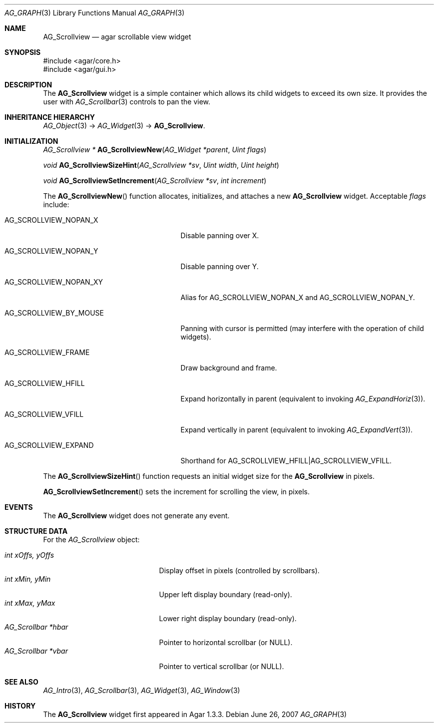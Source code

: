 .\" Copyright (c) 2008 Hypertriton, Inc. <http://hypertriton.com/>
.\" All rights reserved.
.\"
.\" Redistribution and use in source and binary forms, with or without
.\" modification, are permitted provided that the following conditions
.\" are met:
.\" 1. Redistributions of source code must retain the above copyright
.\"    notice, this list of conditions and the following disclaimer.
.\" 2. Redistributions in binary form must reproduce the above copyright
.\"    notice, this list of conditions and the following disclaimer in the
.\"    documentation and/or other materials provided with the distribution.
.\" 
.\" THIS SOFTWARE IS PROVIDED BY THE AUTHOR ``AS IS'' AND ANY EXPRESS OR
.\" IMPLIED WARRANTIES, INCLUDING, BUT NOT LIMITED TO, THE IMPLIED
.\" WARRANTIES OF MERCHANTABILITY AND FITNESS FOR A PARTICULAR PURPOSE
.\" ARE DISCLAIMED. IN NO EVENT SHALL THE AUTHOR BE LIABLE FOR ANY DIRECT,
.\" INDIRECT, INCIDENTAL, SPECIAL, EXEMPLARY, OR CONSEQUENTIAL DAMAGES
.\" (INCLUDING BUT NOT LIMITED TO, PROCUREMENT OF SUBSTITUTE GOODS OR
.\" SERVICES; LOSS OF USE, DATA, OR PROFITS; OR BUSINESS INTERRUPTION)
.\" HOWEVER CAUSED AND ON ANY THEORY OF LIABILITY, WHETHER IN CONTRACT,
.\" STRICT LIABILITY, OR TORT (INCLUDING NEGLIGENCE OR OTHERWISE) ARISING
.\" IN ANY WAY OUT OF THE USE OF THIS SOFTWARE EVEN IF ADVISED OF THE
.\" POSSIBILITY OF SUCH DAMAGE.
.\"
.Dd June 26, 2007
.Dt AG_GRAPH 3
.Os
.ds vT Agar API Reference
.ds oS Agar 1.0
.Sh NAME
.Nm AG_Scrollview
.Nd agar scrollable view widget
.Sh SYNOPSIS
.Bd -literal
#include <agar/core.h>
#include <agar/gui.h>
.Ed
.Sh DESCRIPTION
The
.Nm
widget is a simple container which allows its child widgets to exceed its
own size.
It provides the user with
.Xr AG_Scrollbar 3
controls to pan the view.
.Sh INHERITANCE HIERARCHY
.Xr AG_Object 3 ->
.Xr AG_Widget 3 ->
.Nm .
.Sh INITIALIZATION
.nr nS 1
.Ft "AG_Scrollview *"
.Fn AG_ScrollviewNew "AG_Widget *parent" "Uint flags"
.Pp
.Ft "void"
.Fn AG_ScrollviewSizeHint "AG_Scrollview *sv" "Uint width" "Uint height"
.Pp
.Ft "void"
.Fn AG_ScrollviewSetIncrement "AG_Scrollview *sv" "int increment"
.Pp
.nr nS 0
The
.Fn AG_ScrollviewNew
function allocates, initializes, and attaches a new
.Nm
widget.
Acceptable
.Fa flags
include:
.Pp
.Bl -tag -width "AG_SCROLLVIEW_BY_MOUSE "
.It AG_SCROLLVIEW_NOPAN_X
Disable panning over X.
.It AG_SCROLLVIEW_NOPAN_Y
Disable panning over Y.
.It AG_SCROLLVIEW_NOPAN_XY
Alias for
.Dv AG_SCROLLVIEW_NOPAN_X
and
.Dv AG_SCROLLVIEW_NOPAN_Y .
.It AG_SCROLLVIEW_BY_MOUSE
Panning with cursor is permitted (may interfere with the operation
of child widgets).
.It AG_SCROLLVIEW_FRAME
Draw background and frame.
.It AG_SCROLLVIEW_HFILL
Expand horizontally in parent (equivalent to invoking
.Xr AG_ExpandHoriz 3 ) .
.It AG_SCROLLVIEW_VFILL
Expand vertically in parent (equivalent to invoking
.Xr AG_ExpandVert 3 ) .
.It AG_SCROLLVIEW_EXPAND
Shorthand for
.Dv AG_SCROLLVIEW_HFILL|AG_SCROLLVIEW_VFILL .
.El
.Pp
The
.Fn AG_ScrollviewSizeHint
function requests an initial widget size for the
.Nm
in pixels.
.Pp
.Fn AG_ScrollviewSetIncrement
sets the increment for scrolling the view, in pixels.
.Pp
.Sh EVENTS
The
.Nm
widget does not generate any event.
.Sh STRUCTURE DATA
For the
.Ft AG_Scrollview
object:
.Pp
.Bl -tag -compact -width "AG_Scrollbar *vbar "
.It Ft int xOffs, yOffs
Display offset in pixels (controlled by scrollbars).
.It Ft int xMin, yMin
Upper left display boundary (read-only).
.It Ft int xMax, yMax
Lower right display boundary (read-only).
.It Ft AG_Scrollbar *hbar
Pointer to horizontal scrollbar (or NULL).
.It Ft AG_Scrollbar *vbar
Pointer to vertical scrollbar (or NULL).
.El
.Sh SEE ALSO
.Xr AG_Intro 3 ,
.Xr AG_Scrollbar 3 ,
.Xr AG_Widget 3 ,
.Xr AG_Window 3
.Sh HISTORY
The
.Nm
widget first appeared in Agar 1.3.3.
